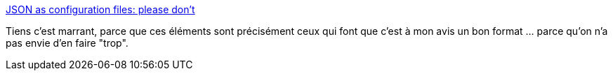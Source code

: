 :jbake-type: post
:jbake-status: published
:jbake-title: JSON as configuration files: please don’t
:jbake-tags: programming,configuration,json,_mois_avr.,_année_2019
:jbake-date: 2019-04-15
:jbake-depth: ../
:jbake-uri: shaarli/1555328497000.adoc
:jbake-source: https://nicolas-delsaux.hd.free.fr/Shaarli?searchterm=https%3A%2F%2Farp242.net%2Fweblog%2Fjson_as_configuration_files-_please_dont&searchtags=programming+configuration+json+_mois_avr.+_ann%C3%A9e_2019
:jbake-style: shaarli

https://arp242.net/weblog/json_as_configuration_files-_please_dont[JSON as configuration files: please don’t]

Tiens c'est marrant, parce que ces éléments sont précisément ceux qui font que c'est à mon avis un bon format ... parce qu'on n'a pas envie d'en faire "trop".
